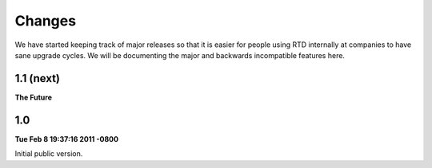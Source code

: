 Changes
=======

We have started keeping track of major releases so that it is easier for people using RTD internally at companies to have sane upgrade cycles. We will be documenting the major and backwards incompatible features here.

1.1 (next)
----------

**The Future**



1.0
---

**Tue Feb 8 19:37:16 2011 -0800**

Initial public version.
